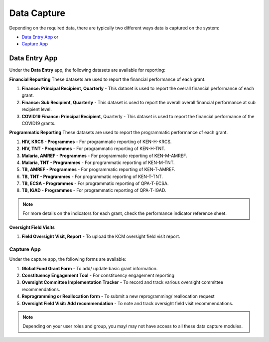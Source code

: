 

Data Capture
###################

Depending on the required data, there are typically two different ways data is captured on the system:

* `Data Entry App`_ or
* `Capture App`_

Data Entry App
****************
Under the **Data Entry** app, the following datasets are available for reporting:

**Financial Reporting**
These datasets are used to report the financial performance of each grant.

#. **Finance: Principal Recipient, Quarterly** - This dataset is used to report the overall financial performance of each grant.
#. **Finance: Sub Recipient, Quarterly** - This dataset is used to report the overall overall financial performance at sub recipient level.
#. **COVID19 Finance: Principal Recipient**, Quarterly - This dataset is used to report the financial performance of the COVID19 grants.

**Programmatic Reporting**
These datasets are used to report the programmatic performance of each grant.

#. **HIV, KRCS - Programmes** - For programmatic reporting of KEN-H-KRCS.
#. **HIV, TNT - Programmes** - For programmatic reporting of KEN-H-TNT.
#. **Malaria, AMREF - Programmes** - For programmatic reporting of KEN-M-AMREF.
#. **Malaria, TNT - Programmes** - For programmatic reporting of KEN-M-TNT.
#. **TB, AMREF - Programmes** - For programmatic reporting of KEN-T-AMREF.
#. **TB, TNT - Programmes** - For programmatic reporting of KEN-T-TNT.
#. **TB, ECSA - Programmes** - For programmatic reporting of QPA-T-ECSA.
#. **TB, IGAD - Programmes** - For programmatic reporting of QPA-T-IGAD.

.. note:: For more details on the indicators for each grant, check the performance indicator reference sheet.

**Oversight Field Visits**

#. **Field Oversight Visit, Report** - To upload the KCM oversight field visit report.

Capture App
==============
Under the capture app, the following forms are available:

#. **Global Fund Grant Form** - To add/ update basic grant information.
#. **Constituency Engagement Tool** - For constituency engagement reporting
#. **Oversight Committee Implementation Tracker** - To record and track various oversight committee recommendations.
#. **Reprogramming or Reallocation form** - To submit a new reprogramming/ reallocation request
#. **Oversight Field Visit: Add recommendation**  - To note and track oversight field visit recommendations.

.. note:: Depending on your user roles and group, you may/ may not have access to all these data capture modules.